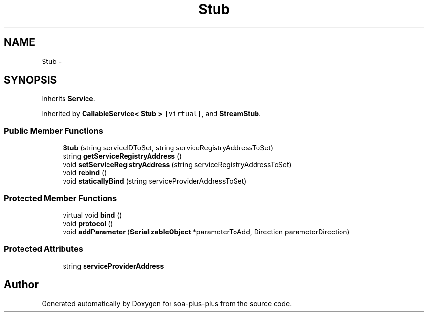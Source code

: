 .TH "Stub" 3 "Tue Jul 5 2011" "soa-plus-plus" \" -*- nroff -*-
.ad l
.nh
.SH NAME
Stub \- 
.SH SYNOPSIS
.br
.PP
.PP
Inherits \fBService\fP.
.PP
Inherited by \fBCallableService< Stub >\fP\fC [virtual]\fP, and \fBStreamStub\fP.
.SS "Public Member Functions"

.in +1c
.ti -1c
.RI "\fBStub\fP (string serviceIDToSet, string serviceRegistryAddressToSet)"
.br
.ti -1c
.RI "string \fBgetServiceRegistryAddress\fP ()"
.br
.ti -1c
.RI "void \fBsetServiceRegistryAddress\fP (string serviceRegistryAddressToSet)"
.br
.ti -1c
.RI "void \fBrebind\fP ()"
.br
.ti -1c
.RI "void \fBstaticallyBind\fP (string serviceProviderAddressToSet)"
.br
.in -1c
.SS "Protected Member Functions"

.in +1c
.ti -1c
.RI "virtual void \fBbind\fP ()"
.br
.ti -1c
.RI "void \fBprotocol\fP ()"
.br
.ti -1c
.RI "void \fBaddParameter\fP (\fBSerializableObject\fP *parameterToAdd, Direction parameterDirection)"
.br
.in -1c
.SS "Protected Attributes"

.in +1c
.ti -1c
.RI "string \fBserviceProviderAddress\fP"
.br
.in -1c

.SH "Author"
.PP 
Generated automatically by Doxygen for soa-plus-plus from the source code.
